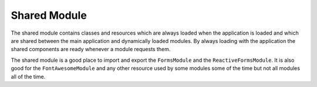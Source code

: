 Shared Module
=============

The shared module contains classes and resources which are always loaded when the application is loaded and
which are shared between the main application and dynamically loaded modules.  By always loading with the
application the shared components are ready whenever a module requests them.

The shared module is a good place to import and export the ``FormsModule`` and the ``ReactiveFormsModule``.
It is also good for the ``FontAwesomeModule`` and any other resource used by some modules 
some of the time but not all modules all of the time.
